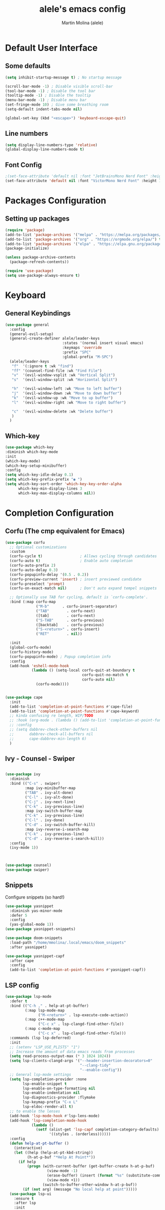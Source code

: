 #+TITLE: alele's emacs config
#+AUTHOR: Martin Molina (alele)
#+DESCRIPTION: My emacs own configuration file.


* Default User Interface
** Some defaults 
#+begin_src emacs-lisp
  (setq inhibit-startup-message t) ; No startup message

  (scroll-bar-mode -1) ; Disable visible scroll-bar
  (tool-bar-mode -1) ; Disable the tool bar
  (tooltip-mode -1) ; Disable the tooltip
  (menu-bar-mode -1) ; Disable menu bar
  (set-fringe-mode 10) ; Give some breathing room
  (setq-default indent-tabs-mode nil)
  
  (global-set-key (kbd "<escape>") 'keyboard-escape-quit)
#+end_src
** Line numbers
#+begin_src emacs-lisp
(setq display-line-numbers-type 'relative)
(global-display-line-numbers-mode t)
#+end_src
** Font Config
#+begin_src emacs-lisp
;(set-face-attribute 'default nil :font "JetBrainsMono Nerd Font" :height 145 :weight 'regular)
(set-face-attribute 'default nil :font "VictorMono Nerd Font" :height 120 :weight 'semi-bold)
#+End_src
* Packages Configuration
** Setting up packages
#+begin_src emacs-lisp
  (require 'package)
  (add-to-list 'package-archives '("melpa" . "https://melpa.org/packages/") t)
  (add-to-list 'package-archives '("org" . "https://orgmode.org/elpa/") t)
  (add-to-list 'package-archives '("elpa" . "https://elpa.gnu.org/packages/") t)
  (package-initialize)

  (unless package-archive-contents
    (package-refresh-contents))

  (require 'use-package)
  (setq use-package-always-ensure t)
#+end_src
* Keyboard 
** General Keybindings
#+begin_src emacs-lisp
  (use-package general
    :config
    (general-evil-setup)
    (general-create-definer alele/leader-keys
                            :states '(normal insert visual emacs)
                            :keymaps 'override
                            :prefix "SPC"
                            :global-prefix "M-SPC")
    (alele/leader-keys
     "f"  '(:ignore t :wk "find")
     "ff" '(counsel-find-file :wk "Find File")
     "v"  '(evil-window-vsplit :wk "Vertical Split")
     "s"  '(evil-window-split :wk "Horizontal Split")

     "h"  '(evil-window-left :wk "Move to left buffer")
     "j"  '(evil-window-down :wk "Move to down buffer")
     "k"  '(evil-window-up :wk "Move to up buffer")
     "l"  '(evil-window-right :wk "Move to right buffer")
  
     "c"  '(evil-window-delete :wk "Delete buffer")
     )
    )
#+end_src  

** Which-key
#+begin_src emacs-lisp
  (use-package which-key
  :diminish which-key-mode
  :init
  (which-key-mode)
  (which-key-setup-minibuffer)
  :config
  (setq which-key-idle-delay 0.1)
  (setq which-key-prefix-prefix "◉ ")
  (setq which-key-sort-order 'which-key-key-order-alpha
        which-key-min-display-lines 3
        which-key-max-display-columns nil))
#+end_src

* Completion Configuration
** Corfu (The cmp equivalent for Emacs) 

#+begin_src emacs-lisp
  (use-package corfu
    ;; Optional customizations
    :custom
    (corfu-cycle t)                 ; Allows cycling through candidates
    (corfu-auto t)                  ; Enable auto completion
    (corfu-auto-prefix 2)
    (corfu-auto-delay 0.3)
    (corfu-popupinfo-delay '(0.5 . 0.2))
    (corfu-preview-current 'insert) ; insert previewed candidate
    (corfu-preselect 'prompt)
    (corfu-on-exact-match nil)      ; Don't auto expand tempel snippets

    ;; Optionally use TAB for cycling, default is `corfu-complete'.
    :bind (:map corfu-map
                ("M-b"      . corfu-insert-separator)
                ("TAB"        . corfu-next)
                ([tab]        . corfu-next)
                ("S-TAB"      . corfu-previous)
                ([backtab]    . corfu-previous)
                ("S-<return>" . corfu-insert)
                ("RET"        . nil))

    :init
    (global-corfu-mode)
    (corfu-history-mode)
    (corfu-popupinfo-mode) ; Popup completion info
    :config
    (add-hook 'eshell-mode-hook
              (lambda () (setq-local corfu-quit-at-boundary t
                                     corfu-quit-no-match t
                                     corfu-auto nil)
                (corfu-mode))))


  (use-package cape
    :init
    (add-to-list 'completion-at-point-functions #'cape-file)
    (add-to-list 'completion-at-point-functions #'cape-keyword)
    ;; kinda confusing re length, WIP/TODO
    ;; :hook (org-mode . (lambda () (add-to-list 'completion-at-point-functions #'cape-dabbrev)))
    ;; :config
    ;; (setq dabbrev-check-other-buffers nil
    ;;       dabbrev-check-all-buffers nil
    ;;       cape-dabbrev-min-length 6)
    )
#+end_src

** Ivy - Counsel - Swiper

#+begin_src emacs-lisp

  (use-package ivy
    :diminish
    :bind (("C-s" . swiper)
           :map ivy-minibuffer-map
           ("TAB" . ivy-alt-done)       
           ("C-l" . ivy-alt-done)
           ("C-j" . ivy-next-line)
           ("C-k" . ivy-previous-line)
           :map ivy-switch-buffer-map
           ("C-k" . ivy-previous-line)
           ("C-l" . ivy-done)
           ("C-d" . ivy-switch-buffer-kill)
           :map ivy-reverse-i-search-map
           ("C-k" . ivy-previous-line)
           ("C-d" . ivy-reverse-i-search-kill))
    :config
    (ivy-mode 1))

  

  (use-package counsel)
  (use-package swiper)

#+end_src

** Snippets
Configure snippets (so hard!)

#+begin_src emacs-lisp
  (use-package yasnippet
    :diminish yas-minor-mode
    :defer 5
    :config
    (yas-global-mode 1))
  (use-package yasnippet-snippets)

  (use-package doom-snippets
    :load-path "/home/mmolina/.local/emacs/doom_snippets"
    :after yasnippet)

  (use-package yasnippet-capf
    :after cape
    :config
    (add-to-list 'completion-at-point-functions #'yasnippet-capf))
#+end_src
** LSP config
#+begin_src emacs-lisp
(use-package lsp-mode
  :defer t
  :bind (("C-h ," . help-at-pt-buffer)
         (:map lsp-mode-map
               ("M-<return>" . lsp-execute-code-action))
         (:map c++-mode-map
               ("C-c x" . lsp-clangd-find-other-file))
         (:map c-mode-map
               ("C-c x" . lsp-clangd-find-other-file)))
  :commands (lsp lsp-deferred)
  :init
  ;; (setenv "LSP_USE_PLISTS" "1")
  ;; Increase the amount of data emacs reads from processes
  (setq read-process-output-max (* 3 1024 1024))
  (setq lsp-clients-clangd-args '("--header-insertion-decorators=0"
                                  "--clang-tidy"
                                  "--enable-config"))
  ;; General lsp-mode settings
  (setq lsp-completion-provider :none
        lsp-enable-snippet t
        lsp-enable-on-type-formatting nil
        lsp-enable-indentation nil
        lsp-diagnostics-provider :flymake
        lsp-keymap-prefix "C-x L"
        lsp-eldoc-render-all t)
  ;; to enable the lenses
  (add-hook 'lsp-mode-hook #'lsp-lens-mode)
  (add-hook 'lsp-completion-mode-hook
            (lambda ()
              (setf (alist-get 'lsp-capf completion-category-defaults)
                    '((styles . (orderless))))))
  :config
  (defun help-at-pt-buffer ()
    (interactive)
    (let ((help (help-at-pt-kbd-string))
          (h-at-p-buf "*Help At Point*"))
      (if help
          (progn (with-current-buffer (get-buffer-create h-at-p-buf)
                   (view-mode -1)
                   (erase-buffer) (insert (format "%s" (substitute-command-keys help)))
                   (view-mode +1))
                 (switch-to-buffer-other-window h-at-p-buf))
        (if (not arg) (message "No local help at point")))))
  (use-package lsp-ui
    :ensure t
    :after lsp
    :init
    (setq lsp-ui-sideline-show-code-actions t)
    (setq lsp-ui-sideline-show-diagnostics t)))

#+end_src

* Theming
** Themes

#+begin_src emacs-lisp
  (use-package doom-themes
    :ensure t
    :config
    ;; Global settings (defaults)
    (setq doom-themes-enable-bold t    ; if nil, bold is universally disabled
          doom-themes-enable-italic t) ; if nil, italics is universally disabled

    ;; Enable flashing mode-line on errors
    (doom-themes-visual-bell-config)
    ;; Enable custom neotree theme (all-the-icons must be installed!)
    (doom-themes-neotree-config)
    ;; or for treemacs users
    (setq doom-themes-treemacs-theme "doom-colors") ; use "doom-colors" for less minimal icon theme
    (doom-themes-treemacs-config)
    ;; Corrects (and improves) org-mode's native fontification.
    (doom-themes-org-config))

  (use-package color-theme-sanityinc-tomorrow
    :ensure t
    :config)

  (use-package catppuccin-theme
    :ensure t
    :config
    (load-theme 'catppuccin t)
    (setq catppuccin-flavor 'mocha) ;; or 'latte, 'macchiato, or 'mocha
    (catppuccin-reload))
#+end_src

** Parenthesis styling

#+begin_src emacs-lisp
    (use-package paren
    :ensure nil
    :config
    (setq show-paren-delay 0.1
          show-paren-hightlight-openparen t
          show-paren-when-point-inside-paren t
          show-paren-when-point-in-periphery t)
    (show-paren-mode 1))

  (use-package rainbow-delimiters
    :hook (prog-mode . rainbow-delimiters-mode))
#+end_src

** Modeline Configuration

#+begin_src emacs-lisp
  (use-package doom-modeline
    :ensure t
    :init (doom-modeline-mode 1)
    :config
    (setq doom-modeline-buffer-file-name-style 'filename
          doom-modeline-enable-word-count t
          doom-modeline-buffer-encoding nil
          doom-modeline-icon t
          doom-modeline-modal-icon nil
          doom-modeline-major-mode-icon t
          doom-modeline-major-mode-color-icon t
          doom-modeline-bar-width 3
          doom-modeline-height 30
          )
    )
#+end_src

* Evil Mode

This is basically the vim emulation layer, basically a fully implemented vim editor inside emacs

#+begin_src emacs-lisp
(unless (package-installed-p 'evil)
  (package-install 'evil))

(setq evil-want-C-u-scroll t)
(require 'evil)
(evil-set-undo-system 'undo-redo)
(evil-mode 1)

(use-package evil-escape)
(setq-default evil-escape-key-sequence "jj")
(setq-default evil-escape-delay 0.3)
(setq evil-escape-inhibit-functions '(evil-visual-state-p))
(setq-default evil-escape-excluded-major-modes '(dired-mode neotree-mode evil-visual-state)) 
(evil-escape-mode 1)
#+end_src

* Org Mode 
** Org Mode Packages
*** Org-bullets
Firstly we just configure the bullets to look pretty :3

#+begin_src emacs-lisp
  (use-package org-superstar)
  (add-hook 'org-mode-hook (lambda () (org-superstar-mode 1)))
  (setq org-superstar-headline-bullets-list '("✸" "✿" "⁖" "○" "◉"))
#+end_src

*** Evil-org
#+begin_src emacs-lisp
(use-package evil-org
  :diminish evil-org-mode
  :after org
  :config
  (add-hook 'org-mode-hook 'evil-org-mode)
  (add-hook 'evil-org-mode-hook
            (lambda () (evil-org-set-key-theme))))

(require 'evil-org-agenda)
(evil-org-agenda-set-keys)
#+end_src
*** Org-appear
#+begin_src emacs-lisp
  (use-package org-appear
  :commands (org-appear-mode)
  :hook (org-mode . org-appear-mode)
  :init
  (setq org-hide-emphasis-markers t             ;; A default setting that needs to be t for org-appear
        org-appear-autoemphasis t               ;; Enable org-appear on emphasis (bold, italics, etc)
        org-appear-autolinks nil                ;; Don't enable on links
        org-appear-autosubmarkers t))   ;; Enable on subscript and superscript
#+end_src

** Org Startup
*** Org Setup
#+begin_src emacs-lisp
  (defun alele/org-setup()
    (org-indent-mode)
    (visual-line-mode 1)

    (setq-local line-spacing 1)
    )
#+end_src

** Org Mode Config
*** Preamble
#+begin_src emacs-lisp
(use-package org
  ;; :pin elpa
  :hook (org-mode . alele/org-setup)
  :hook (org-capture-mode . evil-insert-state) ;; Start org-capture in Insert state by default
  :diminish org-indent-mode
  :diminish visual-line-mode
  :config
#+end_src
*** Visuals
#+begin_src emacs-lisp
  (setq org-src-fontify-natively t) ;; Syntax highlighting in org src blocks
  (setq org-highlight-latex-and-related '(native)) ;; Highlight inline LaTeX
  (setq org-startup-folded 'showeverything)
  (setq org-image-actual-width 300)
  (setq org-fontify-whole-heading-line t)
  (setq org-pretty-entities t)
#+end_src
*** Problem?
#+begin_src emacs-lisp
  (evil-org-mode))

#+end_src


* Terminal
#+begin_src emacs-lisp
  (use-package vterm
    :ensure t)
#+end_src

